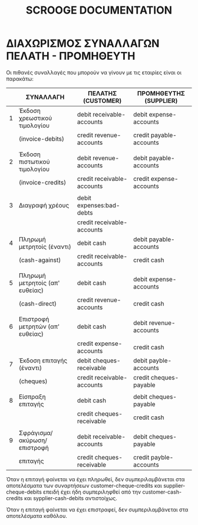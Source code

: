 
#+TITLE: SCROOGE DOCUMENTATION


* ΔΙΑΧΩΡΙΣΜΟΣ ΣΥΝΑΛΛΑΓΩΝ ΠΕΛΑΤΗ - ΠΡΟΜΗΘΕΥΤΗ

Οι πιθανές συναλλαγές που μπορούν να γίνουν με τις εταιρίες είναι οι παρακάτω:

|---+----------------------------------+----------------------------+-------------------------|
|   | ΣΥΝΑΛΛΑΓH                        | ΠΕΛΑΤΗΣ (CUSTOMER)         | ΠΡΟΜΗΘΕΥΤΗΣ (SUPPLIER)  |
|---+----------------------------------+----------------------------+-------------------------|
| 1 | Έκδοση χρεωστικού τιμολογίου     | debit receivable-accounts  | debit expense-accounts  |
|   | (invoice-debits)                 | credit revenue-accounts    | credit payable-accounts |
|   |                                  |                            |                         |
| 2 | Έκδοση πιστωτικού τιμολογίου     | debit revenue-accounts     | debit payable-accounts  |
|   | (invoice-credits)                | credit receivable-accounts | credit expense-accounts |
|   |                                  |                            |                         |
| 3 | Διαγραφή χρέους                  | debit expenses:bad-debts   |                         |
|   |                                  | credit receivable-accounts |                         |
|---+----------------------------------+----------------------------+-------------------------|
| 4 | Πληρωμή μετρητοίς (έναντι)       | debit cash                 | debit payable-accounts  |
|   | (cash-against)                   | credit receivable-accounts | credit cash             |
|   |                                  |                            |                         |
| 5 | Πληρωμή μετρητοίς (απ' ευθείας)  | debit cash                 | debit expense-accounts  |
|   | (cash-direct)                    | credit revenue-accounts    | credit cash             |
|   |                                  |                            |                         |
| 6 | Επιστροφή μετρητών (απ' ευθείας) | debit cash                 | debit revenue-accounts  |
|   |                                  | credit expense-accounts    | credit cash             |
|---+----------------------------------+----------------------------+-------------------------|
| 7 | Έκδοση επιταγής (έναντι)         | debit cheques-receivable   | debit payble-accounts   |
|   | (cheques)                        | credit receivable-accounts | credit cheques-payable  |
|   |                                  |                            |                         |
| 8 | Είσπραξη επιταγής                | debit cash                 | debit cheques-payable   |
|   |                                  | credit cheques-receivable  | credit cash             |
|   |                                  |                            |                         |
| 9 | Σφράγισμα/ακύρωση/επιστροφή      | debit receivable-accounts  | debit cheques-payable   |
|   | επιταγής                         | credit cheques-receivable  | credit payble-accounts  |
|---+----------------------------------+----------------------------+-------------------------|

Όταν η επιταγή φαίνεται να έχει πληρωθεί, δεν συμπεριλαμβάνεται στα
αποτελέσματα των συναρτήσεων customer-cheque-credits και
supplier-cheque-debits επειδή έχει ήδη συμπεριληφθεί από την
customer-cash-credits και sypplier-cash-debits αντιστοίχως.

Όταν η επιταγή φαίνεται να έχει επιστραφεί, δεν συμπεριλαμβάνεται στα
αποτελέσματα καθόλου.
